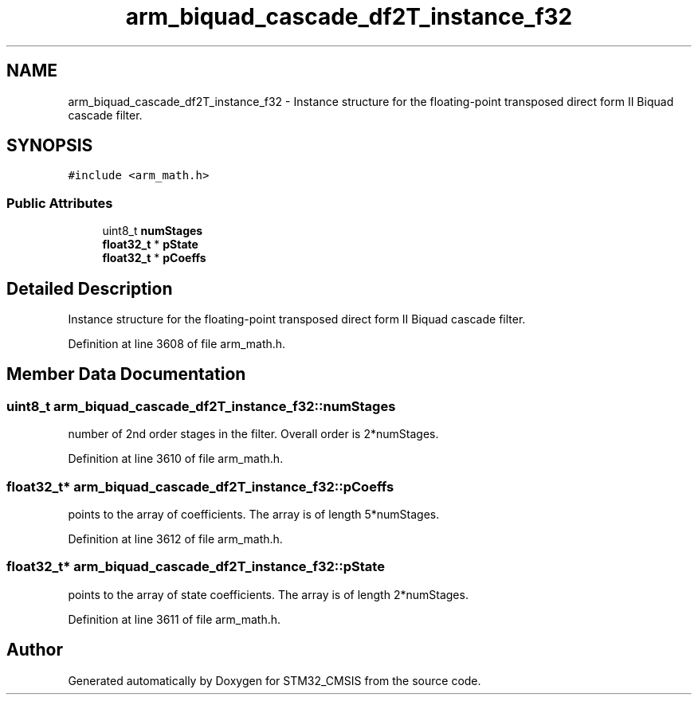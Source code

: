 .TH "arm_biquad_cascade_df2T_instance_f32" 3 "Sun Apr 16 2017" "STM32_CMSIS" \" -*- nroff -*-
.ad l
.nh
.SH NAME
arm_biquad_cascade_df2T_instance_f32 \- Instance structure for the floating-point transposed direct form II Biquad cascade filter\&.  

.SH SYNOPSIS
.br
.PP
.PP
\fC#include <arm_math\&.h>\fP
.SS "Public Attributes"

.in +1c
.ti -1c
.RI "uint8_t \fBnumStages\fP"
.br
.ti -1c
.RI "\fBfloat32_t\fP * \fBpState\fP"
.br
.ti -1c
.RI "\fBfloat32_t\fP * \fBpCoeffs\fP"
.br
.in -1c
.SH "Detailed Description"
.PP 
Instance structure for the floating-point transposed direct form II Biquad cascade filter\&. 
.PP
Definition at line 3608 of file arm_math\&.h\&.
.SH "Member Data Documentation"
.PP 
.SS "uint8_t arm_biquad_cascade_df2T_instance_f32::numStages"
number of 2nd order stages in the filter\&. Overall order is 2*numStages\&. 
.PP
Definition at line 3610 of file arm_math\&.h\&.
.SS "\fBfloat32_t\fP* arm_biquad_cascade_df2T_instance_f32::pCoeffs"
points to the array of coefficients\&. The array is of length 5*numStages\&. 
.PP
Definition at line 3612 of file arm_math\&.h\&.
.SS "\fBfloat32_t\fP* arm_biquad_cascade_df2T_instance_f32::pState"
points to the array of state coefficients\&. The array is of length 2*numStages\&. 
.PP
Definition at line 3611 of file arm_math\&.h\&.

.SH "Author"
.PP 
Generated automatically by Doxygen for STM32_CMSIS from the source code\&.
